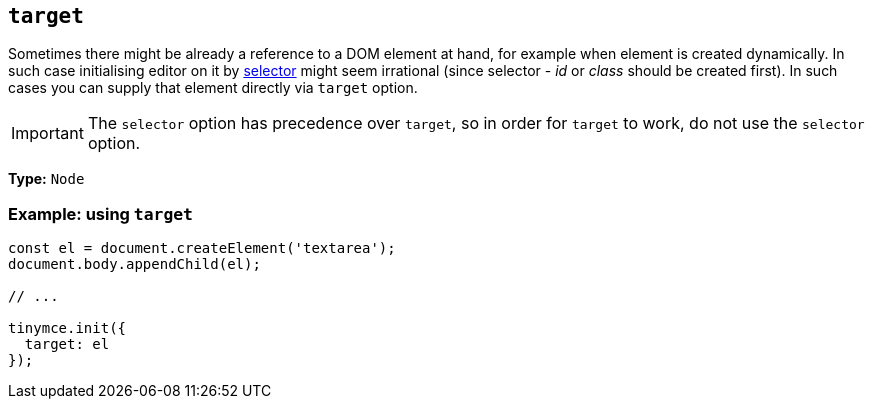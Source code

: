 [[target]]
== `+target+`

Sometimes there might be already a reference to a DOM element at hand, for example when element is created dynamically. In such case initialising editor on it by xref:editor-important-options.adoc#selector[selector] might seem irrational (since selector - _id_ or _class_ should be created first). In such cases you can supply that element directly via `+target+` option.

IMPORTANT: The `+selector+` option has precedence over `+target+`, so in order for `+target+` to work, do not use the `+selector+` option.

*Type:* `+Node+`

=== Example: using `+target+`

[source,js]
----
const el = document.createElement('textarea');
document.body.appendChild(el);

// ...

tinymce.init({
  target: el
});
----
